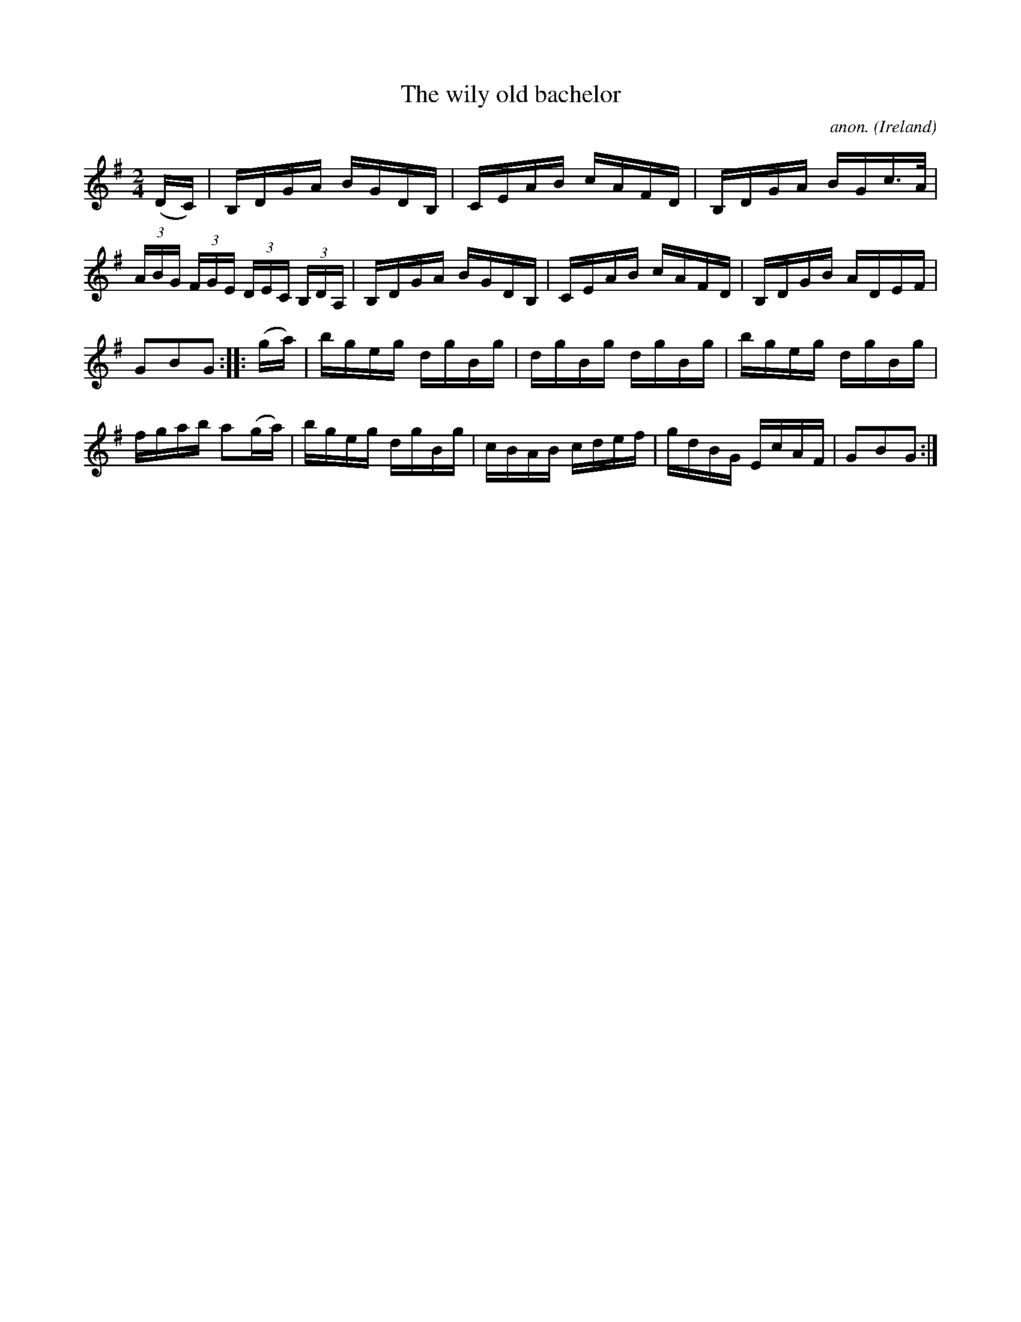 X:923
T:The wily old bachelor
C:anon.
O:Ireland
B:Francis O'Neill: "The Dance Music of Ireland" (1907) no. 923
R:Hornpipe
Z:Transcribed by Frank Nordberg - http://www.musicaviva.com
F:http://www.musicaviva.com/abc/tunes/ireland/oneill-1001/0923/oneill-1001-0923-1.abc
M:2/4
L:1/16
K:G
(DC)|B,DGA BGDB,|CEAB cAFD|B,DGA BGc>A|(3ABG (3FGE (3DEC (3B,DA,|B,DGA BGDB,|CEAB cAFD|B,DGB ADEF|
G2B2G2::(ga)|bgeg dgBg|dgBg dgBg|bgeg dgBg|fgab a2(ga)|bgeg dgBg|cBAB cdef|gdBG EcAF|G2B2G2:|
W:
W:
%
%
